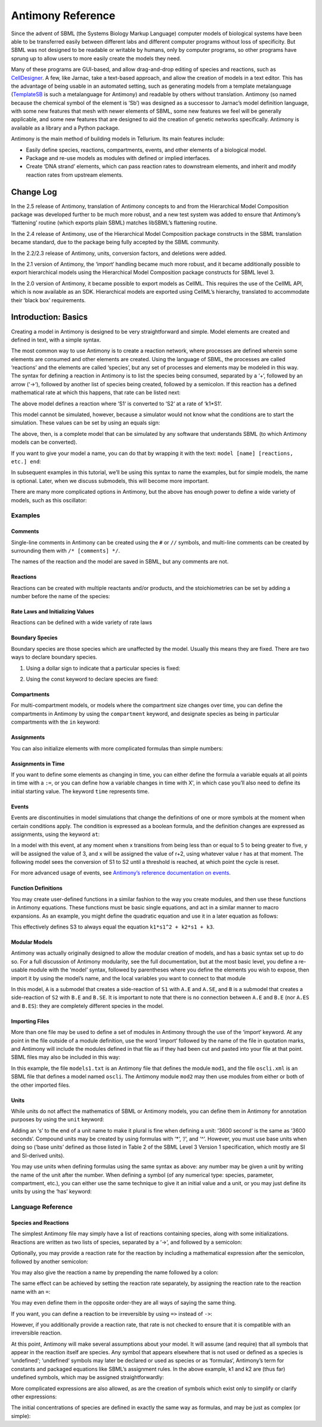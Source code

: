 ==================
Antimony Reference
==================

Since the advent of SBML (the Systems Biology Markup Language) computer models of biological systems have been able to be transferred easily between different labs and different computer programs without loss of specificity. But SBML was not designed to be readable or writable by humans, only by computer programs, so other programs have sprung up to allow users to more easily create the models they need.

Many of these programs are GUI-based, and allow drag-and-drop editing of species and reactions, such as `CellDesigner <http://www.celldesigner.org/>`_. A few, like Jarnac, take a text-based approach, and allow the creation of models in a text editor. This has the advantage of being usable in an automated setting, such as generating models from a template metalanguage (`TemplateSB <https://github.com/BioModelTools/TemplateSB>`_ is such a metalanguage for Antimony) and readable by others without translation. Antimony (so named because the chemical symbol of the element is ‘Sb’) was designed as a successor to Jarnac’s model definition language, with some new features that mesh with newer elements of SBML, some new features we feel will be generally applicable, and some new features that are designed to aid the creation of genetic networks specifically. Antimony is available as a library and a Python package.

Antimony is the main method of building models in Tellurium. Its main features include:

* Easily define species, reactions, compartments, events, and other elements of a biological model.
* Package and re-use models as modules with defined or implied interfaces.
* Create ‘DNA strand’ elements, which can pass reaction rates to downstream elements, and inherit and modify reaction rates from upstream elements.

---------------------
Change Log
---------------------

In the 2.5 release of Antimony, translation of Antimony concepts to and from the Hierarchical Model Composition package was developed further to be much more robust, and a new test system was added to ensure that Antimony’s ‘flattening’ routine (which exports plain SBML) matches libSBML’s flattening routine.

In the 2.4 release of Antimony, use of the Hierarchical Model Composition package constructs in the SBML translation became standard, due to the package being fully accepted by the SBML community.

In the 2.2/2.3 release of Antimony, units, conversion factors, and deletions were added.

In the 2.1 version of Antimony, the ‘import‘ handling became much more robust, and it became additionally possible to export hierarchical models using the Hierarchical Model Composition package constructs for SBML level 3.

In the 2.0 version of Antimony, it became possible to export models as CellML. This requires the use of the CellML API, which is now available as an SDK. Hierarchical models are exported using CellML’s hierarchy, translated to accommodate their ‘black box’ requirements.

---------------------
Introduction: Basics
---------------------

Creating a model in Antimony is designed to be very straightforward and simple. Model elements are created and defined in text, with a simple syntax.

The most common way to use Antimony is to create a reaction network, where processes are defined wherein some elements are consumed and other elements are created. Using the language of SBML, the processes are called ‘reactions’ and the elements are called ‘species’, but any set of processes and elements may be modeled in this way. The syntax for defining a reaction in Antimony is to list the species being consumed, separated by a ‘+‘, followed by an arrow (‘->‘), followed by another list of species being created, followed by a semicolon. If this reaction has a defined mathematical rate at which this happens, that rate can be listed next:

.. code-block::
  S1 -> S2; k1*S1

The above model defines a reaction where ‘S1‘ is converted to ‘S2‘ at a rate of ‘k1*S1‘.

This model cannot be simulated, however, because a simulator would not know what the conditions are to start the simulation. These values can be set by using an equals sign:

.. code-block:: none
  S1 -> S2; k1*S1
  S1 = 10
  S2 = 0
  k1 = 0.1

The above, then, is a complete model that can be simulated by any software that understands SBML (to which Antimony models can be converted).

If you want to give your model a name, you can do that by wrapping it with the text: ``model [name] [reactions, etc.] end``:

.. code-block:: none
  # Simple UniUni reaction with first-order mass-action kinetics
  model example1
    S1 -> S2; k1*S1
    S1 = 10
    S2 = 0
    k1 = 0.1
  end

In subsequent examples in this tutorial, we’ll be using this syntax to name the examples, but for simple models, the name is optional. Later, when we discuss submodels, this will become more important.

There are many more complicated options in Antimony, but the above has enough power to define a wide variety of models, such as this oscillator:

.. code-block:: none
  model oscli
    #Reactions:
    J0:    -> S1;  J0_v0
    J1: S1 ->   ;  J1_k3*S1
    J2: S1 -> S2; (J2_k1*S1 - J2_k2*S2)*(1 + J2_c*S2^J2_q)
    J3: S2 ->   ;  J3_k2*S2

    # Species initializations:
    S1 = 0
    S2 = 1

    # Variable initializations:
    J0_v0 = 8
    J1_k3 = 0
    J2_k1 = 1
    J2_k2 = 0
    J2_c  = 1
    J2_q  = 3
    J3_k2 = 5
  end

Examples
========

Comments
--------

Single-line comments in Antimony can be created using the ``#`` or ``//`` symbols, and multi-line comments can be created by surrounding them with ``/* [comments] */``.

.. code-block:: none
  /* This is an example of a multi-line
      comment for this tutorial */
  model example2
    J0: S1 -> S2 + S3; k1*S1 #Mass-action kinetics
    S1 = 10  #The initial concentration of S1
    S2 = 0   #The initial concentration of S2
    S3 = 3   #The initial concentration of S3
    k1 = 0.1 #The value of the kinetic parameter from J0.
  end

The names of the reaction and the model are saved in SBML, but any comments are not.

Reactions
---------

Reactions can be created with multiple reactants and/or products, and the stoichiometries can be set by adding a number before the name of the species:

.. code-block:: none
  # Production of S1
      -> S1;                 k0
  # Conversion from S1 to S2
  S1 -> S2;                 k1*S1
  # S3 is the adduct of S1 and S2
  S1 + S2 -> S3;            k2*S1*S2
  # Dimerization of S1
  2 S1 -> S2;               k3*S1*S1
  # More complex stoichiometry
  S1 + 2 S2 -> 3 S3 + 5 S4; k4*S1*S2*S2

Rate Laws and Initializing Values
---------------------------------

Reactions can be defined with a wide variety of rate laws

.. code-block:: none
  model pathway()
    # Examples of different rate laws and initialization

    S1 -> S2; k1*S1
    S2 -> S3; k2*S2 - k3*S3
    S3 -> S4; Vm*S3/(Km + S3)
    S4 -> S5; Vm*S4^n/(Km + S4)^n

    S1 = 10
    S2 = 0
    S3 = 0
    S4 = 0
    S5 = 0
    k1 = 0.1
    k2 = 0.2
    Vm = 6.7
    Km = 1E-3
    n = 4
  end

Boundary Species
----------------

Boundary species are those species which are unaffected by the model. Usually this means they are fixed. There are two ways to declare boundary species.

1) Using a dollar sign to indicate that a particular species is fixed:

.. code-block:: none
  model pathway()
    # Example of using $ to fix species

    $S1 ->  S2; k1*S1
    S2 ->  S3; k2*S2
    S3 -> $S4; k3*S3
  end

2) Using the const keyword to declare species are fixed:

.. code-block:: none
  model pathway()
    # Examples of using the const keyword to fix species

    const S1, S4
    S1 -> S2; k1*S1
    S2 -> S3; k2*S2
    S3 -> S4; k3*S3
  end

Compartments
------------

For multi-compartment models, or models where the compartment size changes over time, you can define the compartments in Antimony by using the ``compartment`` keyword, and designate species as being in particular compartments with the ``in`` keyword:

.. code-block:: none
  model pathway()
    # Examples of different compartments

    compartment cytoplasm = 1.5, mitochondria = 2.6
    const S1 in mitochondria
    var S2 in cytoplasm
    var S3 in cytoplasm
    const S4 in cytoplasm

    S1 -> S2; k1*S1
    S2 -> S3; k2*S2
    S3 -> S4; k3*S3
  end

Assignments
-----------

You can also initialize elements with more complicated formulas than simple numbers:

.. code-block:: none
  model pathway()
    # Examples of different assignments

    A = 1.2
    k1 = 2.3 + A
    k2 = sin(0.5)
    k3 = k2/k1

    S1 -> S2; k1*S1
    S2 -> S3; k2*S2
    S3 -> S4; k3*S3
  end

Assignments in Time
-------------------

If you want to define some elements as changing in time, you can either define the formula a variable equals at all points in time with a ``:=``, or you can define how a variable changes in time with X', in which case you’ll also need to define its initial starting value. The keyword ``time`` represents time.

.. code-block:: none
  model pathway()
    # Examples of assignments that change in time

    k1 := sin(time)  #  k1 will always equal the sine of time
    k2  = 0.2
    k2' = k1         #' k2 starts at 0.2, and changes according to the value
                     #   of k1: d(k2)/dt = k1

    S1 -> S2; k1*S1
    S2 -> S3; k2*S2
  end

Events
------

Events are discontinuities in model simulations that change the definitions of one or more symbols at the moment when certain conditions apply. The condition is expressed as a boolean formula, and the definition changes are expressed as assignments, using the keyword ``at``:

.. code-block:: none
  at (x>5): y=3, x=r+2

In a model with this event, at any moment when x transitions from being less than or equal to 5 to being greater to five, y will be assigned the value of 3, and x will be assigned the value of r+2, using whatever value r has at that moment. The following model sees the conversion of S1 to S2 until a threshold is reached, at which point the cycle is reset.

.. code-block:: none
  model reset()

    S1 -> S2; k1*S1

    E1: at (S2>9): S2=0, S1=10

    S1 = 10
    S2 = 0
    k1 = 0.5
  end

For more advanced usage of events, see `Antimony’s reference documentation on events <events-ref>`_.

Function Definitions
--------------------

You may create user-defined functions in a similar fashion to the way you create modules, and then use these functions in Antimony equations. These functions must be basic single equations, and act in a similar manner to macro expansions. As an example, you might define the quadratic equation and use it in a later equation as follows:

.. code-block:: none
  function quadratic(x, a, b, c)
    a*x^2 + b*x + c
  end

  model quad1
    S3 := quadratic(s1, k1, k2, k3);
  end

This effectively defines S3 to always equal the equation ``k1*s1^2 + k2*s1 + k3``.

Modular Models
--------------

Antimony was actually originally designed to allow the modular creation of models, and has a basic syntax set up to do so. For a full discussion of Antimony modularity, see the full documentation, but at the most basic level, you define a re-usable module with the ‘model’ syntax, followed by parentheses where you define the elements you wish to expose, then import it by using the model’s name, and the local variables you want to connect to that module

.. code-block:: none
  # This creates a model 'side_reaction', exposing the variables 'S' and 'k1':
  model side_reaction(S, k1)
    J0: S + E -> SE; k1*k2*S*E - k2*ES;
    E = 3;
    SE = E+S;
    k2 = 0.4;
  end

  # In this model, 'side_reaction' is imported twice:
  model full_pathway
      -> S1; k1
    S1 -> S2; k2*S1
    S2 ->   ; k3*S2

    A: side_reaction(S1, k4)
    B: side_reaction(S2, k5)

    S1 = 0
    S2 = 0
    k1 = 0.3
    k2 = 2.3
    k3 = 3.5
    k4 = 0.0004
    k5 = 1

  end

In this model, ``A`` is a submodel that creates a side-reaction of ``S1`` with ``A.E`` and ``A.SE``, and ``B`` is a submodel that creates a side-reaction of ``S2`` with ``B.E`` and ``B.SE``. It is important to note that there is no connection between ``A.E`` and ``B.E`` (nor ``A.ES`` and ``B.ES``): they are completely different species in the model.

Importing Files
---------------

More than one file may be used to define a set of modules in Antimony through the use of the ‘import‘ keyword. At any point in the file outside of a module definition, use the word ‘import‘ followed by the name of the file in quotation marks, and Antimony will include the modules defined in that file as if they had been cut and pasted into your file at that point. SBML files may also be included in this way:

.. code-block:: none
  import "models1.txt"
  import "oscli.xml"

  model mod2()
    A: mod1();
    B: oscli();
  end

In this example, the file ``models1.txt`` is an Antimony file that defines the module ``mod1``, and the file ``oscli.xml`` is an SBML file that defines a model named ``oscli``. The Antimony module ``mod2`` may then use modules from either or both of the other imported files.

Units
-----

While units do not affect the mathematics of SBML or Antimony models, you can define them in Antimony for annotation purposes by using the ``unit`` keyword:

.. code-block:: none
  unit substance = 1e-6 mole;
  unit hour = 3600 seconds;

Adding an ‘s’ to the end of a unit name to make it plural is fine when defining a unit: ‘3600 second‘ is the same as ‘3600 seconds‘. Compound units may be created by using formulas with ‘*‘, ‘/‘, and ‘^‘. However, you must use base units when doing so (‘base units’ defined as those listed in Table 2 of the SBML Level 3 Version 1 specification, which mostly are SI and SI-derived units).

.. code-block:: none
  unit micromole = 10e-6 mole / liter;
  unit daily_feeding = 1 item / 86400 seconds
  unit voltage = 1000 grams * meters^2 / seconds^-3 * ampere^-1

You may use units when defining formulas using the same syntax as above: any number may be given a unit by writing the name of the unit after the number. When defining a symbol (of any numerical type: species, parameter, compartment, etc.), you can either use the same technique to give it an initial value and a unit, or you may just define its units by using the ‘has’ keyword:

.. code-block:: none
  unit foo = 100 mole/5 liter;
  x = 40 foo/3 seconds; # '40' now has units of 'foo' and '3' units of 'seconds'.
  y = 3.3 foo;          # 'y' is given units of 'foo' and an initial
                        #   value of '3.3'.
  z has foo;            # 'z' is given units of 'foo'.

Language Reference
==================

Species and Reactions
---------------------

The simplest Antimony file may simply have a list of reactions containing species, along with some initializations. Reactions are written as two lists of species, separated by a ‘->‘, and followed by a semicolon:

.. code-block:: none
  S1 + E -> ES;

Optionally, you may provide a reaction rate for the reaction by including a mathematical expression after the semicolon, followed by another semicolon:

.. code-block:: none
    S1 + E -> ES; k1*k2*S1*E - k2*ES;

You may also give the reaction a name by prepending the name followed by a colon:

.. code-block:: none
  J0: S1 + E -> ES; k1*k2*S1*E - k2*ES;

The same effect can be achieved by setting the reaction rate separately, by assigning the reaction rate to the reaction name with an ``=``:

.. code-block:: none
  J0: S1 + E -> ES;
  J0 = k1*k2*S1*E - k2*ES;

You may even define them in the opposite order-they are all ways of saying the same thing.

If you want, you can define a reaction to be irreversible by using ``=>`` instead of ``->``:

.. code-block:: none
  J0: S1 + E => ES;

However, if you additionally provide a reaction rate, that rate is not checked to ensure that it is compatible with an irreversible reaction.

At this point, Antimony will make several assumptions about your model. It will assume (and require) that all symbols that appear in the reaction itself are species. Any symbol that appears elsewhere that is not used or defined as a species is ‘undefined‘; ‘undefined‘ symbols may later be declared or used as species or as ‘formulas‘, Antimony’s term for constants and packaged equations like SBML’s assignment rules. In the above example, k1 and k2 are (thus far) undefined symbols, which may be assigned straightforwardly:

.. code-block:: none
  J0: S1 + E -> ES; k1*k2*S1*E - k2*ES;
  k1 = 3;
  k2 = 1.4;

More complicated expressions are also allowed, as are the creation of symbols which exist only to simplify or clarify other expressions:

.. code-block:: none
  pH = 7;
  k3 = -log10(pH);

The initial concentrations of species are defined in exactly the same way as formulas, and may be just as complex (or simple):

.. code-block:: none
  S1 = 2;
  E = 3;
  ES = S1 + E;